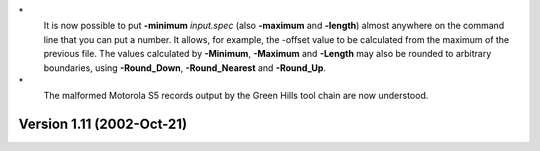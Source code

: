 \*
   It is now possible to put **-minimum** *input.spec* (also
   **-maximum** and **-length**) almost anywhere on the command line
   that you can put a number. It allows, for example, the -offset value
   to be calculated from the maximum of the previous file. The values
   calculated by **-Minimum**, **-Maximum** and **-Length** may also be
   rounded to arbitrary boundaries, using **-Round_Down**,
   **-Round_Nearest** and **-Round_Up**.

\*
   The malformed Motorola S5 records output by the Green Hills tool
   chain are now understood.

Version 1.11 (2002-Oct-21)
==========================
